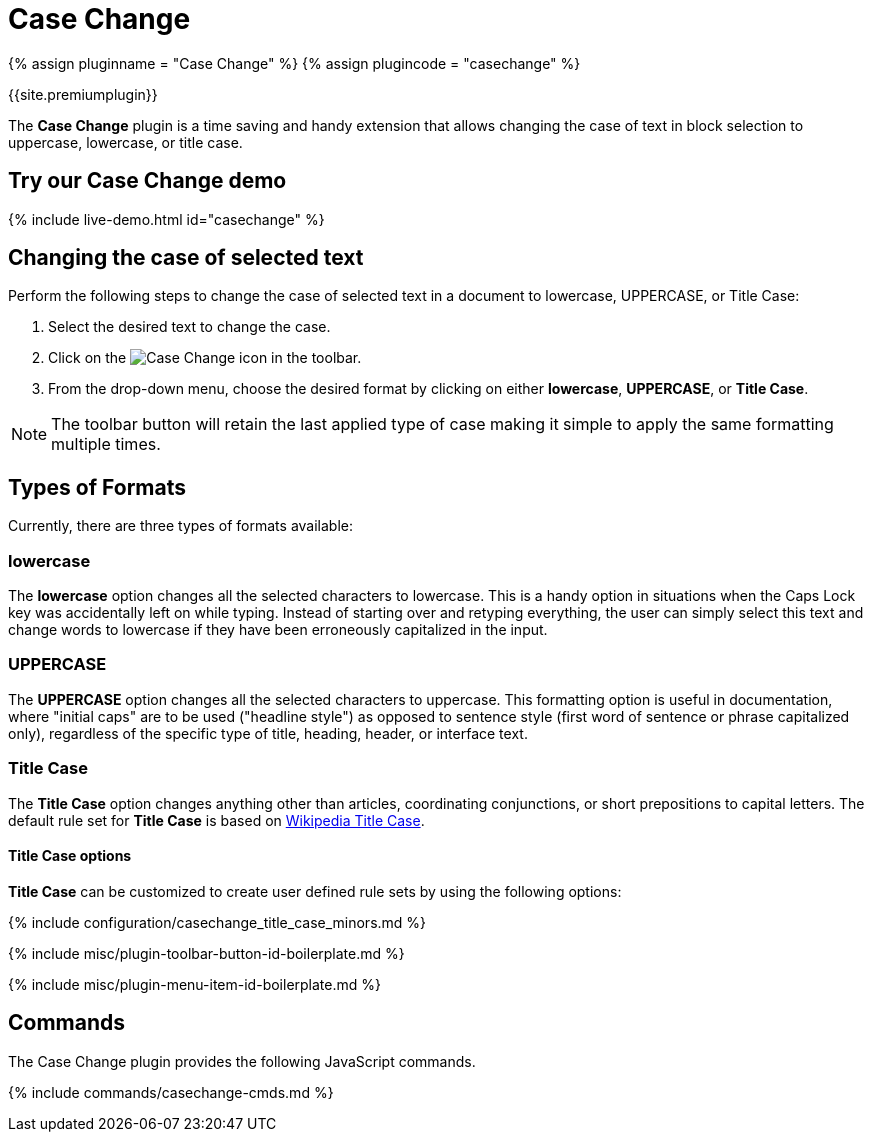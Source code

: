 = Case Change
:controls: toolbar button, menu item
:description: Change the case of text.
:keywords: case capitalization capitalize lowercase uppercase
:title_nav: Case Change

{% assign pluginname = "Case Change" %}
{% assign plugincode = "casechange" %}

{{site.premiumplugin}}

The *Case Change* plugin is a time saving and handy extension that allows changing the case of text in block selection to uppercase, lowercase, or title case.

== Try our Case Change demo

{% include live-demo.html id="casechange" %}

== Changing the case of selected text

Perform the following steps to change the case of selected text in a document to lowercase, UPPERCASE, or Title Case:

. Select the desired text to change the case.
. Click on the image:{{site.baseurl}}/images/casechangeicon.png[Case Change] icon in the toolbar.
. From the drop-down menu, choose the desired format by clicking on either *lowercase*, *UPPERCASE*, or *Title Case*.

NOTE: The toolbar button will retain the last applied type of case making it simple to apply the same formatting multiple times.

== Types of Formats

Currently, there are three types of formats available:

=== lowercase

The *lowercase* option changes all the selected characters to lowercase. This is a handy option in situations when the Caps Lock key was accidentally left on while typing. Instead of starting over and retyping everything, the user can simply select this text and change words to lowercase if they have been erroneously capitalized in the input.

=== UPPERCASE

The *UPPERCASE* option changes all the selected characters to uppercase. This formatting option is useful in documentation, where "initial caps" are to be used ("headline style") as opposed to sentence style (first word of sentence or phrase capitalized only), regardless of the specific type of title, heading, header, or interface text.

=== Title Case

The *Title Case* option changes anything other than articles, coordinating conjunctions, or short prepositions to capital letters. The default rule set for *Title Case* is based on https://titlecaseconverter.com/rules/#WP[Wikipedia Title Case].

==== Title Case options

*Title Case* can be customized to create user defined rule sets by using the following options:

{% include configuration/casechange_title_case_minors.md %}

{% include misc/plugin-toolbar-button-id-boilerplate.md %}

{% include misc/plugin-menu-item-id-boilerplate.md %}

== Commands

The Case Change plugin provides the following JavaScript commands.

{% include commands/casechange-cmds.md %}

